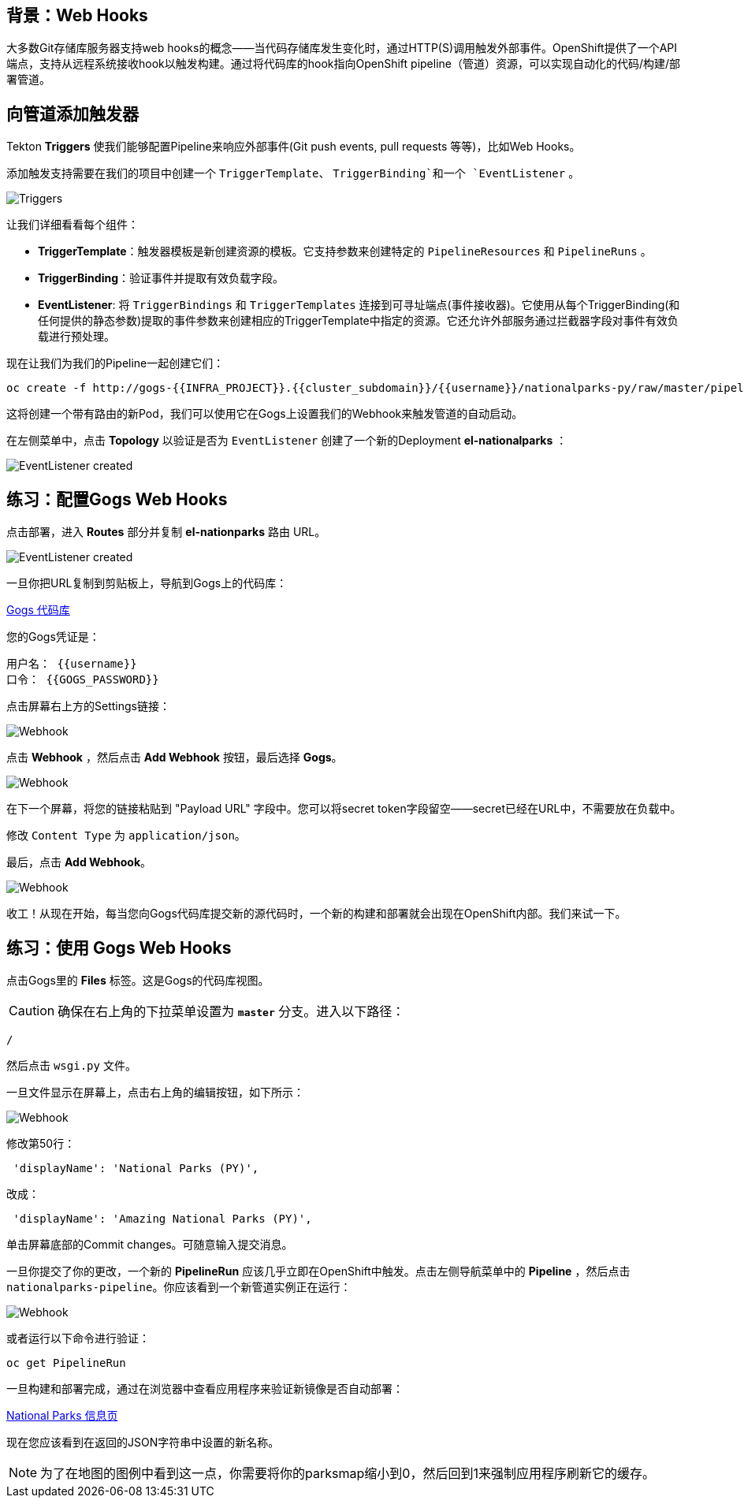 == 背景：Web Hooks

大多数Git存储库服务器支持web hooks的概念——当代码存储库发生变化时，通过HTTP(S)调用触发外部事件。OpenShift提供了一个API端点，支持从远程系统接收hook以触发构建。通过将代码库的hook指向OpenShift pipeline（管道）资源，可以实现自动化的代码/构建/部署管道。

== 向管道添加触发器

Tekton *Triggers* 使我们能够配置Pipeline来响应外部事件(Git push events, pull requests 等等)，比如Web Hooks。

添加触发支持需要在我们的项目中创建一个 `TriggerTemplate`、 `TriggerBinding`和一个 `EventListener` 。



image::images/devops-pipeline-triggers.png[Triggers]

让我们详细看看每个组件：

* *TriggerTemplate*：触发器模板是新创建资源的模板。它支持参数来创建特定的 `PipelineResources` 和 `PipelineRuns` 。
* *TriggerBinding*：验证事件并提取有效负载字段。
* *EventListener*: 将 `TriggerBindings` 和 `TriggerTemplates` 连接到可寻址端点(事件接收器)。它使用从每个TriggerBinding(和任何提供的静态参数)提取的事件参数来创建相应的TriggerTemplate中指定的资源。它还允许外部服务通过拦截器字段对事件有效负载进行预处理。

现在让我们为我们的Pipeline一起创建它们：

[source,shell,role=execute-1]
----
oc create -f http://gogs-{{INFRA_PROJECT}}.{{cluster_subdomain}}/{{username}}/nationalparks-py/raw/master/pipelines/nationalparks-triggers-all.yaml -n {{project_namespace}}
----

这将创建一个带有路由的新Pod，我们可以使用它在Gogs上设置我们的Webhook来触发管道的自动启动。

在左侧菜单中，点击 *Topology* 以验证是否为 `EventListener` 创建了一个新的Deployment *el-nationalparks* ：

image::images/devops-pipeline-triggers-eventlistener-python.png[EventListener created]


== 练习：配置Gogs Web Hooks

点击部署，进入 *Routes* 部分并复制 *el-nationparks* 路由 URL。

image::images/devops-pipeline-triggers-route-python.png[EventListener created]

一旦你把URL复制到剪贴板上，导航到Gogs上的代码库：


link:http://gogs-{{INFRA_PROJECT}}.{{cluster_subdomain}}/{{username}}/nationalparks-py[Gogs 代码库]


您的Gogs凭证是：

[source,bash]
----
用户名： {{username}}
口令： {{GOGS_PASSWORD}}
----

点击屏幕右上方的Settings链接：

image::images/nationalparks-codechanges-gogs-settings.png[Webhook]

点击 *Webhook* ，然后点击 *Add Webhook* 按钮，最后选择 *Gogs*。

image::images/nationalparks-codechanges-gogs-add-webhook.png[Webhook]

在下一个屏幕，将您的链接粘贴到 "Payload URL" 字段中。您可以将secret token字段留空——secret已经在URL中，不需要放在负载中。

修改 `Content Type` 为 `application/json`。

最后，点击 *Add Webhook*。

image::images/nationalparks-codechanges-gogs-config-webhook.png[Webhook]

收工！从现在开始，每当您向Gogs代码库提交新的源代码时，一个新的构建和部署就会出现在OpenShift内部。我们来试一下。

== 练习：使用 Gogs Web Hooks
点击Gogs里的 *Files* 标签。这是Gogs的代码库视图。

CAUTION: 确保在右上角的下拉菜单设置为 *`master`* 分支。进入以下路径：

[source,bash]
----
/
----

然后点击 `wsgi.py` 文件。

一旦文件显示在屏幕上，点击右上角的编辑按钮，如下所示：

image::images/nationalparks-codechanges-gogs-python-change-code.png[Webhook]

修改第50行：

[source,python]
----
 'displayName': 'National Parks (PY)',
----

改成：

[source,python]
----
 'displayName': 'Amazing National Parks (PY)',
----

单击屏幕底部的Commit changes。可随意输入提交消息。

一旦你提交了你的更改，一个新的 *PipelineRun* 应该几乎立即在OpenShift中触发。点击左侧导航菜单中的 *Pipeline* ，然后点击 `nationalparks-pipeline`。你应该看到一个新管道实例正在运行：

image::images/nationalparks-codechanges-pipeline-running.png[Webhook]

或者运行以下命令进行验证：

[source,bash,role=execute-1]
----
oc get PipelineRun
----

一旦构建和部署完成，通过在浏览器中查看应用程序来验证新镜像是否自动部署：


link:http://nationalparks-{{project_namespace}}.{{cluster_subdomain}}/ws/info/[National Parks 信息页]


现在您应该看到在返回的JSON字符串中设置的新名称。

NOTE: 为了在地图的图例中看到这一点，你需要将你的parksmap缩小到0，然后回到1来强制应用程序刷新它的缓存。
